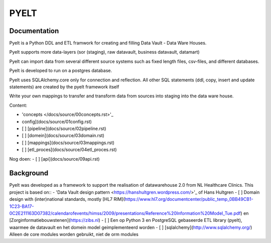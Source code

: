 PYELT
====


Documentation
^^^^^^^^^^^^

Pyelt is a Python DDL and ETL framwork for creating and filling Data Vault - Data Ware Houses.

Pyelt supports more data-layers (sor (staging), raw datavault, business datavault, datamart) 

Pyelt can import data from several different source systems such as fixed length files, csv-files, and different databases.

Pyelt is developed to run on a postgres database.

Pyelt uses SQLAlchemy.core only for connection and reflection. All other SQL statements (ddl, copy, insert and update statements) are created by the pyelt framework itself

Write your own mappings to transfer and transform data from sources into staging into the data ware house.

Content:

- 'concepts </docs/source/00concepts.rst>'_
- config](docs/source/01config.rst)
- [ ] [pipeline](docs/source/02pipeline.rst)
- [ ] [domein](docs/source/03domain.rst)
- [ ] [mappings](docs/source/03mappings.rst)
- [ ] [etl_proces](docs/source/04etl_proces.rst)

Nog doen:
- [ ] [api](docs/source/09api.rst)


Background
^^^^^^^^^^
Pyelt was developed as a framework to support the realisation of datawarehouse 2.0 from NL Healthcare Clinics.
This project is based on::
- 'Data Vault design pattern <https://hanshultgren.wordpress.com/>'_ of Hans Hultgren
- [ ] Domain design with (inter)national standards, mostly [HL7 RIM](https://www.hl7.org/documentcenter/public_temp_0BB49CB1-1C23-BA17-0C2E211163D07382/calendarofevents/himss/2009/presentations/Reference%20Information%20Model_Tue.pdf) en
[Zorginformatiebouwstenen](https://zibs.nl)
- [ ] Een op Python 3 en PostgreSQL gebaseerde ETL library (pyelt), waarmee de datavault en het domein model geimplementeerd worden
- [ ] [sqlalchemy](http://www.sqlalchemy.org/) Alleen de core modules worden gebruikt, niet de orm modules

